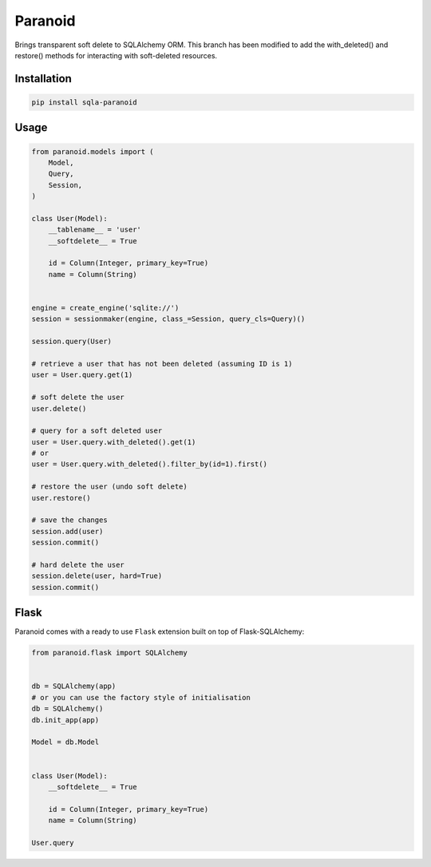 Paranoid
========

Brings transparent soft delete to SQLAlchemy ORM. This branch has been
modified to add the with_deleted() and restore() methods for interacting
with soft-deleted resources.

.. image:: https://travis-ci.org/jeanphix/sqla-paranoid.svg?branch=dev
   :target: https://travis-ci.org/jeanphix/sqla-paranoid
   :alt: Build Status


Installation
------------

.. code-block:: bash

    pip install sqla-paranoid


Usage
-----

.. code-block:: python

    from paranoid.models import (
        Model,
        Query,
        Session,
    )

    class User(Model):
        __tablename__ = 'user'
        __softdelete__ = True

        id = Column(Integer, primary_key=True)
        name = Column(String)


    engine = create_engine('sqlite://')
    session = sessionmaker(engine, class_=Session, query_cls=Query)()

    session.query(User)

    # retrieve a user that has not been deleted (assuming ID is 1)
    user = User.query.get(1)

    # soft delete the user
    user.delete()

    # query for a soft deleted user
    user = User.query.with_deleted().get(1)
    # or
    user = User.query.with_deleted().filter_by(id=1).first()

    # restore the user (undo soft delete)
    user.restore()

    # save the changes
    session.add(user)
    session.commit()

    # hard delete the user
    session.delete(user, hard=True)
    session.commit()


Flask
-----

Paranoid comes with a ready to use ``Flask`` extension built
on top of Flask-SQLAlchemy:


.. code-block:: python

    from paranoid.flask import SQLAlchemy


    db = SQLAlchemy(app)
    # or you can use the factory style of initialisation
    db = SQLAlchemy()
    db.init_app(app)

    Model = db.Model


    class User(Model):
        __softdelete__ = True

        id = Column(Integer, primary_key=True)
        name = Column(String)

    User.query
